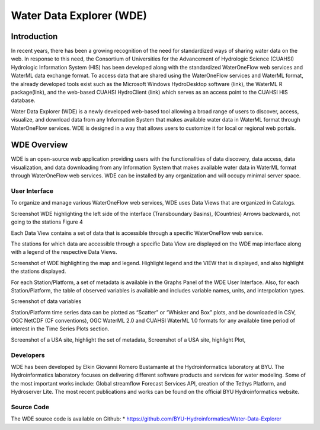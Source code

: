=========================
Water Data Explorer (WDE)
=========================


Introduction
************
In recent years, there has been a growing recognition of the need for standardized ways of sharing water data on the web. In response to this need, the Consortium of Universities for the Advancement of Hydrologic Science (CUAHSI) Hydrologic Information System (HIS) has been developed along with the standardized WaterOneFlow web services and WaterML data exchange format. To access data that are shared using the WaterOneFlow services and WaterML format, the already developed tools exist such as the Microsoft Windows HydroDesktop software (link), the WaterML R package(link), and the web-based CUAHSI HydroClient (link) which serves as an access point to the CUAHSI HIS database.

Water Data Explorer (WDE) is a newly developed web-based tool allowing a broad range of users to discover, access, visualize, and download data from any Information System that makes available water data in WaterML format through WaterOneFlow services. WDE is designed in a way that allows users to customize it for local or regional web portals.



WDE Overview
************

WDE is an open-source web application providing users with the functionalities of data discovery, data access, data visualization, and data downloading from any Information System that makes available water data in WaterML format through WaterOneFlow web services. WDE  can be installed by any organization and will occupy minimal server space.

User Interface
------------------

To organize and manage various WaterOneFlow web services, WDE uses Data Views that are organized in Catalogs.

Screenshot WDE highlighting the left side of the interface (Transboundary Basins), (Countries)
Arrows backwards, not going to the stations Figure 4

Each Data View contains a set of data that is accessible through a specific WaterOneFlow web service.

The stations for which data are accessible through a specific Data View are displayed on the WDE map interface along with a legend of the respective Data Views.

Screenshot of WDE highlighting the map and legend. Highlight legend and the VIEW that is displayed, and also highlight the stations displayed.

For each Station/Platform, a set of metadata is available in the Graphs Panel of the WDE User Interface. Also, for each Station/Platform, the table of observed variables is available and includes variable names, units, and interpolation types.

Screenshot of data variables

Station/Platform time series data can be plotted as “Scatter” or “Whisker and Box” plots, and be downloaded in CSV, OGC NetCDF (CF conventions), OGC WaterML 2.0 and CUAHSI WaterML 1.0 formats for any available time period of interest in the Time Series Plots section.

Screenshot of a USA site, highlight the set of metadata,
Screenshot of a USA site, highlight Plot,

Developers
----------

WDE has been developed by Elkin Giovanni Romero Bustamante at the Hydroinformatics laboratory at BYU.
The Hydroinformatics laboratory focuses on delivering different software products and services for water
modeling. Some of the most important works include: Global streamflow Forecast Services API, creation of
the Tethys Platform, and Hydroserver Lite. The most recent publications and works can be found on the
official BYU Hydroinformatics website.

Source Code
-----------
The WDE source code is available on Github:
* https://github.com/BYU-Hydroinformatics/Water-Data-Explorer 
